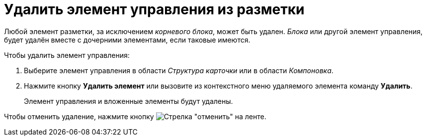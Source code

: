 = Удалить элемент управления из разметки

Любой элемент разметки, за исключением _корневого блока_, может быть удален. _Блока_ или другой элемент управления, будет удалён вместе с дочерними элементами, если таковые имеются.

.Чтобы удалить элемент управления:
. Выберите элемент управления в области _Структура карточки_ или в области _Компоновка_.
. Нажмите кнопку *Удалить элемент* или вызовите из контекстного меню удаляемого элемента команду *Удалить*.
+
Элемент управления и вложенные элементы будут удалены.

Чтобы отменить удаление, нажмите кнопку image:buttons/bt_back.png[Стрелка "отменить"] на ленте.
